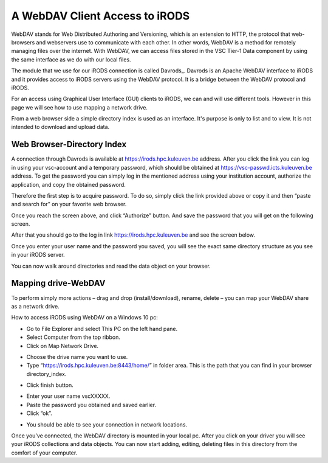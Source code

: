 .. _webdav_access_to_irods:

A WebDAV Client Access to iRODS
===============================

WebDAV stands for Web Distributed Authoring and Versioning, which is an extension to HTTP, the protocol that web-browsers and webservers use to communicate with each other.
In other words, WebDAV is a method for remotely managing files over the internet. With WebDAV, we can access files stored in the VSC Tier-1 Data component by using the same interface as we do with our local files.

The module that we use for our iRODS connection is called Davrods_. Davrods is an Apache WebDAV interface to iRODS and it provides access to iRODS servers using the WebDAV protocol. It is a bridge between the WebDAV protocol and iRODS.

For an access using Graphical User Interface (GUI) clients to iRODS, we can and will use different tools. However in this page we will see how to use mapping a network drive.

From a web browser side a simple directory index is used as an interface. It's purpose is only to list and to view. It is not intended to download and upload data.

Web Browser-Directory Index
---------------------------

A connection through Davrods is available at https://irods.hpc.kuleuven.be address. After you click the link you can log in using your vsc-account and a temporary password, which should be obtained at https://vsc-passwd.icts.kuleuven.be address. 
To get the password you can simply log in the mentioned address using your institution account, authorize the application, and copy the obtained password.

Therefore the first step is to acquire password. To do so, simply click the link provided above or copy it and then “paste and search for” on your favorite web browser. 

.. image:: webdav/pass_request.png

Once you reach the screen above, and click “Authorize” button. And save the password that you will get on the following screen.

.. image:: webdav/pass_page.png

After that you should go to the log in link https://irods.hpc.kuleuven.be and see the screen below.

.. image:: webdav/davrods_access.PNG

Once you enter your user name and the password you saved, you will see the exact same directory structure as you see in your iRODS server.

.. image:: webdav/dir_index.png

You can now walk around directories and read the data object on your browser.

Mapping drive-WebDAV
--------------------

To perform simply more actions – drag and drop (install/download), rename, delete –  you can map your WebDAV share as a network drive.

How to access iRODS using WebDAV on a Windows 10 pc:

- Go to File Explorer and select This PC on the left hand pane.
- Select Computer from the top ribbon.
- Click on Map Network Drive.

.. image:: webdav/map1.png

- Choose the drive name you want to use. 
- Type “https://irods.hpc.kuleuven.be:8443/home/” in folder area. This is the path that you can find in your browser directory_index.

.. image:: webdav/map2.png

- Click finish button.

.. image:: webdav/map3.png

- Enter your user name vscXXXXX.
- Paste the password you obtained and saved earlier.
- Click “ok”.

.. image:: webdav/map4.png

- You should be able to see your connection in network locations.

.. image:: webdav/map5.png

Once you’ve connected, the WebDAV directory is mounted in your local pc. After you click on your driver you will see your iRODS collections and data objects. You can now start adding, editing, deleting files in this directory from the comfort of your computer.
